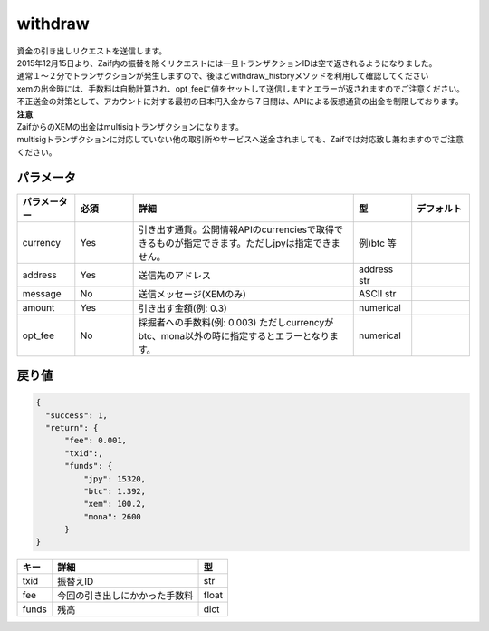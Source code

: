 =============================
withdraw
=============================


| 資金の引き出しリクエストを送信します。
| 2015年12月15日より、Zaif内の振替を除くリクエストには一旦トランザクションIDは空で返されるようになりました。
| 通常１〜２分でトランザクションが発生しますので、後ほどwithdraw_historyメソッドを利用して確認してください
| xemの出金時には、手数料は自動計算され、opt_feeに値をセットして送信しますとエラーが返されますのでご注意ください。

| 不正送金の対策として、アカウントに対する最初の日本円入金から７日間は、APIによる仮想通貨の出金を制限しております。

| **注意**
| ZaifからのXEMの出金はmultisigトランザクションになります。
| multisigトランザクションに対応していない他の取引所やサービスへ送金されましても、Zaifでは対応致し兼ねますのでご注意ください。


パラメータ
==============

.. csv-table::
   :header: "パラメーター", "必須", "詳細", "型", "デフォルト"
   :widths: 5, 5, 19, 5, 5

   "currency", "Yes", "引き出す通貨。公開情報APIのcurrenciesで取得できるものが指定できます。ただしjpyは指定できません。", "例)btc 等", "　"
   "address", "Yes", "送信先のアドレス", "address str", "　"
   "message", "No", "送信メッセージ(XEMのみ)", "ASCII str", "　"
   "amount", "Yes", "引き出す金額(例: 0.3)", "numerical", "　"
   "opt_fee", "No", "採掘者への手数料(例: 0.003) ただしcurrencyがbtc、mona以外の時に指定するとエラーとなります。", "numerical", "　"


戻り値
==============
.. code-block:: python

    {
      "success": 1,
      "return": {
          "fee": 0.001,
          "txid":,
          "funds": {
              "jpy": 15320,
              "btc": 1.392,
              "xem": 100.2,
              "mona": 2600
          }
    }

.. csv-table::
   :header: "キー", "詳細", "型"

   "txid", "振替えID", "str"
   "fee", "今回の引き出しにかかった手数料", "float"
   "funds", "残高", "dict"
